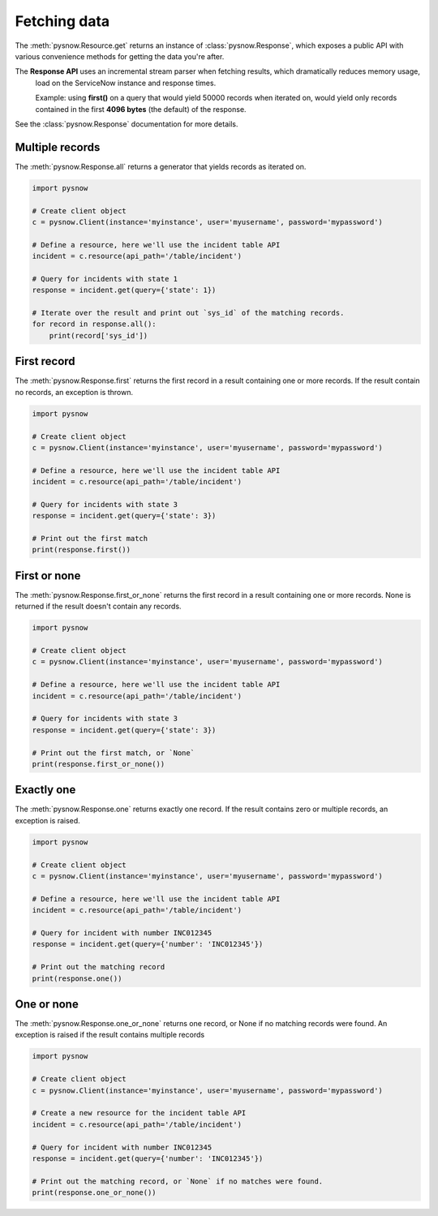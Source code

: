 Fetching data
=============

The :meth:`pysnow.Resource.get` returns an instance of :class:`pysnow.Response`, which exposes a public API with
various convenience methods for getting the data you're after.

.. note::
The **Response API** uses an incremental stream parser when fetching results, which dramatically reduces memory usage,
    load on the ServiceNow instance and response times.

    Example: using **first()** on a query that would yield 50000 records
    when iterated on, would yield only records contained in the first **4096 bytes** (the default) of the response.


See the :class:`pysnow.Response` documentation for more details.

Multiple records
----------------

The :meth:`pysnow.Response.all` returns a generator that yields records as iterated on.


.. code-block:: python

    import pysnow

    # Create client object
    c = pysnow.Client(instance='myinstance', user='myusername', password='mypassword')

    # Define a resource, here we'll use the incident table API
    incident = c.resource(api_path='/table/incident')

    # Query for incidents with state 1
    response = incident.get(query={'state': 1})

    # Iterate over the result and print out `sys_id` of the matching records.
    for record in response.all():
        print(record['sys_id'])


First record
------------

The :meth:`pysnow.Response.first` returns the first record in a result containing one or more records.
If the result contain no records, an exception is thrown.


.. code-block:: python

    import pysnow

    # Create client object
    c = pysnow.Client(instance='myinstance', user='myusername', password='mypassword')

    # Define a resource, here we'll use the incident table API
    incident = c.resource(api_path='/table/incident')

    # Query for incidents with state 3
    response = incident.get(query={'state': 3})

    # Print out the first match
    print(response.first())

First or none
-------------

The :meth:`pysnow.Response.first_or_none` returns the first record in a result containing one or more records.
None is returned if the result doesn't contain any records.


.. code-block:: python

    import pysnow

    # Create client object
    c = pysnow.Client(instance='myinstance', user='myusername', password='mypassword')

    # Define a resource, here we'll use the incident table API
    incident = c.resource(api_path='/table/incident')

    # Query for incidents with state 3
    response = incident.get(query={'state': 3})

    # Print out the first match, or `None`
    print(response.first_or_none())




Exactly one
-----------

The :meth:`pysnow.Response.one` returns exactly one record.
If the result contains zero or multiple records, an exception is raised.


.. code-block:: python

    import pysnow

    # Create client object
    c = pysnow.Client(instance='myinstance', user='myusername', password='mypassword')

    # Define a resource, here we'll use the incident table API
    incident = c.resource(api_path='/table/incident')

    # Query for incident with number INC012345
    response = incident.get(query={'number': 'INC012345'})

    # Print out the matching record
    print(response.one())


One or none
-----------

The :meth:`pysnow.Response.one_or_none` returns one record, or None if no matching records were found.
An exception is raised if the result contains multiple records


.. code-block:: python

    import pysnow

    # Create client object
    c = pysnow.Client(instance='myinstance', user='myusername', password='mypassword')

    # Create a new resource for the incident table API
    incident = c.resource(api_path='/table/incident')

    # Query for incident with number INC012345
    response = incident.get(query={'number': 'INC012345'})

    # Print out the matching record, or `None` if no matches were found.
    print(response.one_or_none())



